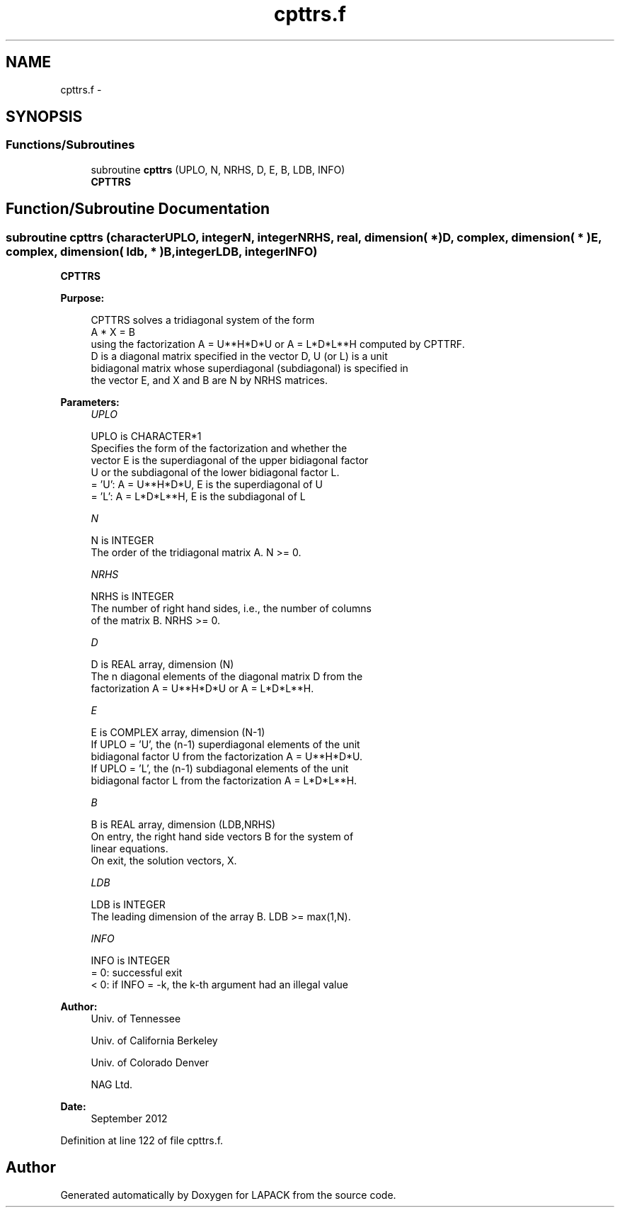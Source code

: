 .TH "cpttrs.f" 3 "Sat Nov 16 2013" "Version 3.4.2" "LAPACK" \" -*- nroff -*-
.ad l
.nh
.SH NAME
cpttrs.f \- 
.SH SYNOPSIS
.br
.PP
.SS "Functions/Subroutines"

.in +1c
.ti -1c
.RI "subroutine \fBcpttrs\fP (UPLO, N, NRHS, D, E, B, LDB, INFO)"
.br
.RI "\fI\fBCPTTRS\fP \fP"
.in -1c
.SH "Function/Subroutine Documentation"
.PP 
.SS "subroutine cpttrs (characterUPLO, integerN, integerNRHS, real, dimension( * )D, complex, dimension( * )E, complex, dimension( ldb, * )B, integerLDB, integerINFO)"

.PP
\fBCPTTRS\fP  
.PP
\fBPurpose: \fP
.RS 4

.PP
.nf
 CPTTRS solves a tridiagonal system of the form
    A * X = B
 using the factorization A = U**H*D*U or A = L*D*L**H computed by CPTTRF.
 D is a diagonal matrix specified in the vector D, U (or L) is a unit
 bidiagonal matrix whose superdiagonal (subdiagonal) is specified in
 the vector E, and X and B are N by NRHS matrices.
.fi
.PP
 
.RE
.PP
\fBParameters:\fP
.RS 4
\fIUPLO\fP 
.PP
.nf
          UPLO is CHARACTER*1
          Specifies the form of the factorization and whether the
          vector E is the superdiagonal of the upper bidiagonal factor
          U or the subdiagonal of the lower bidiagonal factor L.
          = 'U':  A = U**H*D*U, E is the superdiagonal of U
          = 'L':  A = L*D*L**H, E is the subdiagonal of L
.fi
.PP
.br
\fIN\fP 
.PP
.nf
          N is INTEGER
          The order of the tridiagonal matrix A.  N >= 0.
.fi
.PP
.br
\fINRHS\fP 
.PP
.nf
          NRHS is INTEGER
          The number of right hand sides, i.e., the number of columns
          of the matrix B.  NRHS >= 0.
.fi
.PP
.br
\fID\fP 
.PP
.nf
          D is REAL array, dimension (N)
          The n diagonal elements of the diagonal matrix D from the
          factorization A = U**H*D*U or A = L*D*L**H.
.fi
.PP
.br
\fIE\fP 
.PP
.nf
          E is COMPLEX array, dimension (N-1)
          If UPLO = 'U', the (n-1) superdiagonal elements of the unit
          bidiagonal factor U from the factorization A = U**H*D*U.
          If UPLO = 'L', the (n-1) subdiagonal elements of the unit
          bidiagonal factor L from the factorization A = L*D*L**H.
.fi
.PP
.br
\fIB\fP 
.PP
.nf
          B is REAL array, dimension (LDB,NRHS)
          On entry, the right hand side vectors B for the system of
          linear equations.
          On exit, the solution vectors, X.
.fi
.PP
.br
\fILDB\fP 
.PP
.nf
          LDB is INTEGER
          The leading dimension of the array B.  LDB >= max(1,N).
.fi
.PP
.br
\fIINFO\fP 
.PP
.nf
          INFO is INTEGER
          = 0: successful exit
          < 0: if INFO = -k, the k-th argument had an illegal value
.fi
.PP
 
.RE
.PP
\fBAuthor:\fP
.RS 4
Univ\&. of Tennessee 
.PP
Univ\&. of California Berkeley 
.PP
Univ\&. of Colorado Denver 
.PP
NAG Ltd\&. 
.RE
.PP
\fBDate:\fP
.RS 4
September 2012 
.RE
.PP

.PP
Definition at line 122 of file cpttrs\&.f\&.
.SH "Author"
.PP 
Generated automatically by Doxygen for LAPACK from the source code\&.
